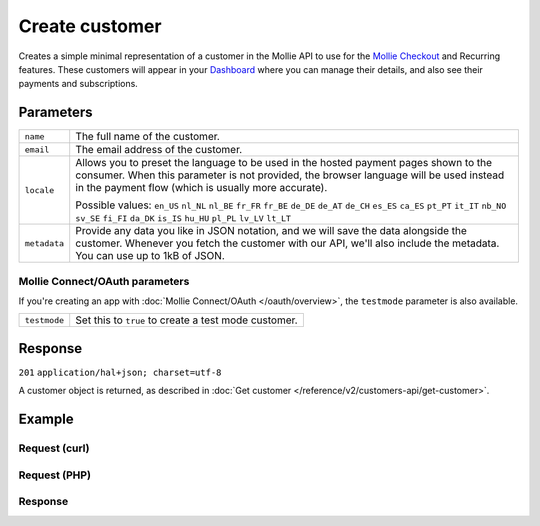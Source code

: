 Create customer
===============
.. api-name:: Customers API
   :version: 2

.. endpoint::
   :method: POST
   :url: https://api.mollie.com/v2/customers

.. authentication::
   :api_keys: true
   :oauth: true

Creates a simple minimal representation of a customer in the Mollie API to use for the
`Mollie Checkout <https://www.mollie.com/en/checkout>`_ and Recurring features. These customers will appear in your
`Dashboard <https://www.mollie.com/dashboard/>`_ where you can manage their details, and also see their payments and
subscriptions.

Parameters
----------
.. list-table::
   :widths: auto

   * - ``name``

       .. type:: string
          :required: false

     - The full name of the customer.

   * - ``email``

       .. type:: string
          :required: false

     - The email address of the customer.

   * - ``locale``

       .. type:: string
          :required: false

     - Allows you to preset the language to be used in the hosted payment pages shown to the consumer. When this
       parameter is not provided, the browser language will be used instead in the payment flow (which is usually more
       accurate).

       Possible values: ``en_US`` ``nl_NL`` ``nl_BE`` ``fr_FR`` ``fr_BE`` ``de_DE`` ``de_AT`` ``de_CH`` ``es_ES``
       ``ca_ES`` ``pt_PT`` ``it_IT`` ``nb_NO`` ``sv_SE`` ``fi_FI`` ``da_DK`` ``is_IS`` ``hu_HU`` ``pl_PL`` ``lv_LV``
       ``lt_LT``

   * - ``metadata``

       .. type:: object
          :required: false

     - Provide any data you like in JSON notation, and we will save the data alongside the customer. Whenever
       you fetch the customer with our API, we'll also include the metadata. You can use up to 1kB of JSON.

Mollie Connect/OAuth parameters
^^^^^^^^^^^^^^^^^^^^^^^^^^^^^^^
If you're creating an app with :doc:`Mollie Connect/OAuth </oauth/overview>`, the ``testmode`` parameter is also
available.

.. list-table::
   :widths: auto

   * - ``testmode``

       .. type:: boolean
          :required: false

     - Set this to ``true`` to create a test mode customer.

Response
--------
``201`` ``application/hal+json; charset=utf-8``

A customer object is returned, as described in :doc:`Get customer </reference/v2/customers-api/get-customer>`.

Example
-------

Request (curl)
^^^^^^^^^^^^^^
.. code-block:: bash
   :linenos:

   curl -X POST https://api.mollie.com/v2/customers \
       -H "Authorization: Bearer test_dHar4XY7LxsDOtmnkVtjNVWXLSlXsM" \
       -d "name=Customer A" \
       -d "email=customer@example.org"

Request (PHP)
^^^^^^^^^^^^^
.. code-block:: php
   :linenos:

    <?php
    $mollie = new \Mollie\Api\MollieApiClient();
    $mollie->setApiKey("test_dHar4XY7LxsDOtmnkVtjNVWXLSlXsM");
    $customer = $mollie->customers->create([
      "name" => "Customer A",
      "email" => "customer@example.org",
    ]);

Response
^^^^^^^^
.. code-block:: http
   :linenos:

   HTTP/1.1 201 Created
   Content-Type: application/hal+json; charset=utf-8

   {
       "resource": "customer",
       "id": "cst_8wmqcHMN4U",
       "mode": "test",
       "name": "Customer A",
       "email": "customer@example.org",
       "locale": null,
       "metadata": null,
       "createdAt": "2018-04-06T13:10:19.0Z",
       "_links": {
           "self": {
               "href": "https://api.mollie.com/v2/customers/cst_8wmqcHMN4U",
               "type": "application/hal+json"
           },
           "documentation": {
               "href": "https://docs.mollie.com/reference/v2/customers-api/create-customer",
               "type": "text/html"
           }
       }
   }
